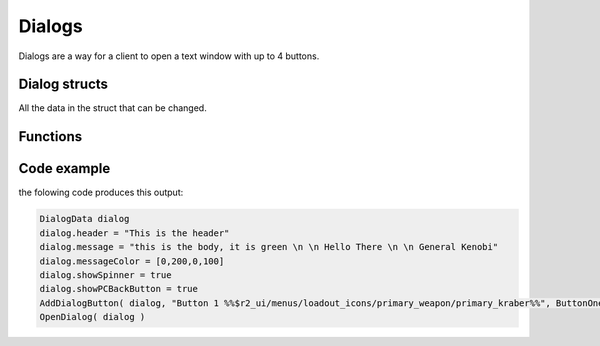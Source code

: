 Dialogs
=======

Dialogs are a way for a client to open a text window with up to 4 buttons.

Dialog structs
--------------

All the data in the struct that can be changed.

.. cpp:struct:: DialogData
    

    .. cpp:var:: var menu                                             

         The instance of the menu
    .. cpp:var:: string header                                        

         The headline of the dialog
    .. cpp:var:: string message                                       

         The body of text under the headline, it supports newline with ``\n``
    .. cpp:var:: DialogMessageRuiData &ruiMessage                     

         Stores relevant RUI data
    .. cpp:var:: array<int> messageColor = [161, 161, 161, 255]       

        The colour of the message body, in the format of RGBA
    .. cpp:var:: string image                                         

         Path to the asset of the image displayed on the left of the text body
    .. cpp:var:: string rightImage = $""                              

         Path to the asset of the image displayed on the right of the text body
    .. cpp:var:: bool forceChoice = false                             

         unknown 
    .. cpp:var:: bool noChoice = false                                

         unknown
    .. cpp:var:: bool noChoiceWithNavigateBack = false                

         unknown
    .. cpp:var:: bool showSpinner = false                             

         Sets the left image as an animated spinner 
    .. cpp:var:: bool showPCBackButton = false                        

         Shows an additional button below all other buttons that closes the dialog for the client when pressed, works the same as pressing the ``esc`` button
    .. cpp:var:: float inputDisableTime = 0                           

         How long it takes before the client is able to press a button
    .. cpp:var:: table<int,bool> coloredButton                        

         The int is the index of the Button
    .. cpp:var:: bool darkenBackground = false                        

         Darkens the colour of the dialog window slightly
    .. cpp:var:: bool useFullMessageHeight = false                    

         Creates a larger dialog window even if there is no text or buttons to fill that space
    .. cpp:var:: array<DialogButtonData> buttonData             

         Stores the information added by the ``AddDialogButton`` function
    .. cpp:var:: array<DialogFooterData> footerData                   

         Stores the information added by the ``AddDialogFooter`` function

.. cpp:struct:: DialogMessageRuiData

    .. cpp:var:: string message = ""
    .. cpp:var:: vector style1Color = <1.0, 1.0, 1.0>
    .. cpp:var:: vector style2Color = <0.5, 0.5, 0.5>
    .. cpp:var:: vector style3Color = <0.5, 0.5, 0.5>
    .. cpp:var:: float style1FontScale = 1.0
    .. cpp:var:: float style2FontScale = 1.0
    .. cpp:var:: float style3FontScale = 1.0

.. cpp:struct:: DialogButtonData

    .. cpp:var:: string label
    .. cpp:var:: void functionref() activateFunc
    .. cpp:var:: string focusMessage
    .. cpp:var:: bool startFocused

.. cpp:struct:: DialogFooterData

    .. cpp:var:: string label
    .. cpp:var:: void functionref() activateFunc


Functions
---------

.. cpp:function:: void OpenDialog( DialogData dialog )

    Shows the local player the dialog with the data from the struct.

    :param DialogData dialog: Instance of a DialogData struct

    **Example**

    .. code-block::

        DialogData dialog
        dialog.message = "Hello there"
        OpenDialog( dialog )

.. cpp:function:: void AddDialogButton( DialogData dialog, string text, void functionref() callback )

    Add one button to the given struct

    :param DialogData dialog: Instance of a DialogData struct

    :param string text: The Text that is shown on the button, supports some assets with ``%ASSET PATH%``

    :param void functionref() callback: Function that is executed when the button is pressed.

    **Example**

    .. code-block::

        void function SendDialogWithButton()
        {
            DialogData dialog
            dialog.message = "Hello there"
            AddDialogButton(dialog, "Button 1 %%$r2_ui/menus/loadout_icons/primary_weapon/primary_kraber%%", void function():() {
                printt( "pressed button 1" )
            })
            OpenDialog( dialog )
        }

.. cpp:function:: void AddDialogFooter( DialogData dialog, string text )

    Adds a footer to the dialog struct

    :param DialogData dialog: Instance of a DialogData struct

    :param string text: The Text that is shown on the button, supports some assets with ``%ASSET PATH%``


.. cpp:function:: bool IsDialogActive( DialogData dialogData )

    :param DialogData dialog: Instance of a DialogData struct

    :returns: ``true`` if the dialog with that struct is currently open, otherwise it returns ``false``

.. cpp:function:: void OpenErrorDialog( string errorDetails )

    :param string errorDetails: User facing information about the error
Code example
------------

the folowing code produces this output: 

.. code-block::

    DialogData dialog
    dialog.header = "This is the header"
    dialog.message = "this is the body, it is green \n \n Hello There \n \n General Kenobi"
    dialog.messageColor = [0,200,0,100]
    dialog.showSpinner = true
    dialog.showPCBackButton = true
    AddDialogButton( dialog, "Button 1 %%$r2_ui/menus/loadout_icons/primary_weapon/primary_kraber%%", ButtonOnePressed )
    OpenDialog( dialog )


.. figure:: /_static/serverdialog/dialogexample.png
  :align: center
  :class: screenshot

